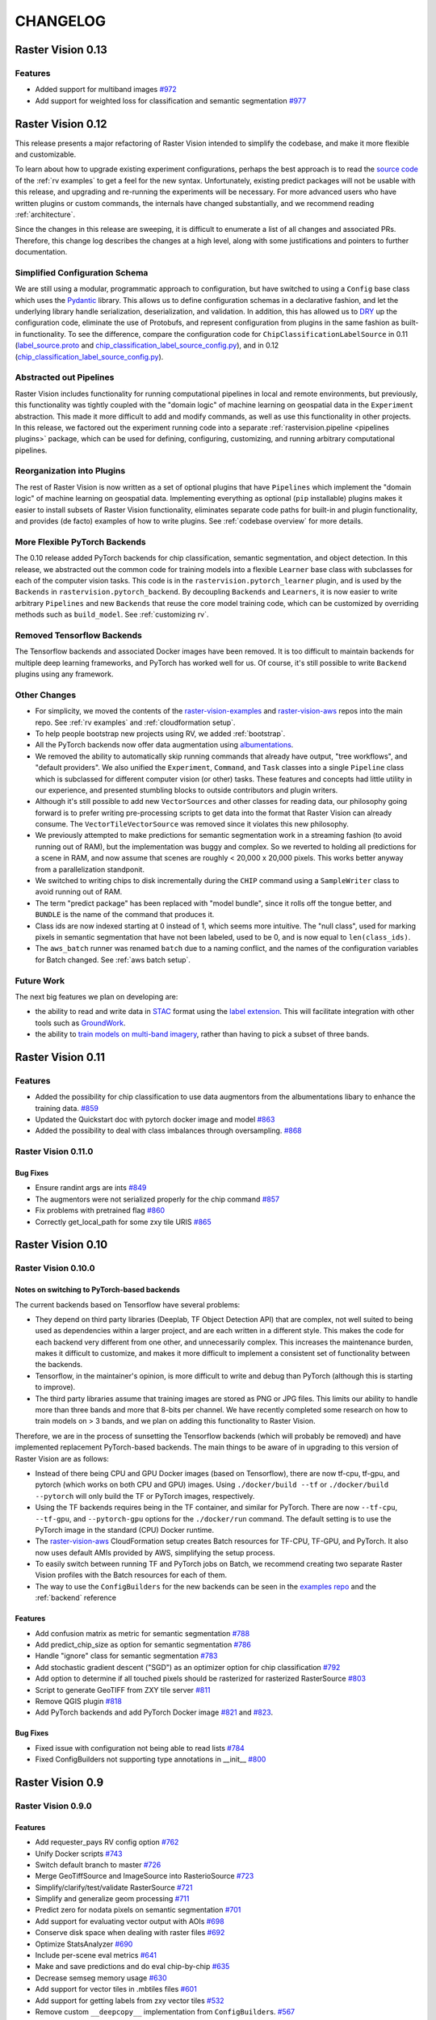 CHANGELOG
=========

Raster Vision 0.13
-------------------

Features
~~~~~~~~~~~~~~~~~~~~~~~~~~~~~~~~~~~~~~~~~~~~~~~~~~~~~~~~

* Added support for multiband images `#972 <https://github.com/azavea/raster-vision/pull/972>`_
* Add support for weighted loss for classification and semantic segmentation `#977 <https://github.com/azavea/raster-vision/pull/977>`_


Raster Vision 0.12
-------------------

This release presents a major refactoring of Raster Vision intended to simplify the codebase, and make it more flexible and customizable.

To learn about how to upgrade existing experiment configurations, perhaps the best approach is to read the `source code <https://github.com/azavea/raster-vision/tree/0.12/rastervision_pytorch_backend/rastervision/pytorch_backend/examples>`_ of the :ref:`rv examples` to get a feel for the new syntax. Unfortunately, existing predict packages will not be usable with this release, and upgrading and re-running the experiments will be necessary. For more advanced users who have written plugins or custom commands, the internals have changed substantially, and we recommend reading :ref:`architecture`.

Since the changes in this release are sweeping, it is difficult to enumerate a list of all changes and associated PRs. Therefore, this change log describes the changes at a high level, along with some justifications and pointers to further documentation.

Simplified Configuration Schema
~~~~~~~~~~~~~~~~~~~~~~~~~~~~~~~~

We are still using a modular, programmatic approach to configuration, but have switched to using a ``Config`` base class which uses the `Pydantic <https://pydantic-docs.helpmanual.io/>`_ library. This allows us to define configuration schemas in a declarative fashion, and let the underlying library handle serialization, deserialization, and validation. In addition, this has allowed us to `DRY <https://en.wikipedia.org/wiki/Don%27t_repeat_yourself>`_ up the configuration code, eliminate the use of Protobufs, and represent configuration from plugins in the same fashion as built-in functionality. To see the difference, compare the configuration code for ``ChipClassificationLabelSource`` in 0.11 (`label_source.proto <https://github.com/azavea/raster-vision/blob/0.11/rastervision/protos/label_source.proto>`_ and `chip_classification_label_source_config.py <https://github.com/azavea/raster-vision/blob/0.11/rastervision/data/label_source/chip_classification_label_source_config.py>`_), and in 0.12 (`chip_classification_label_source_config.py <https://github.com/azavea/raster-vision/blob/0.12/rastervision_core/rastervision/core/data/label_source/chip_classification_label_source_config.py>`_).

Abstracted out Pipelines
~~~~~~~~~~~~~~~~~~~~~~~~~

Raster Vision includes functionality for running computational pipelines in local and remote environments, but previously, this functionality was tightly coupled with the "domain logic" of machine learning on geospatial data in the ``Experiment`` abstraction. This made it more difficult to add and modify commands, as well as use this functionality in other projects. In this release, we factored out the experiment running code into a separate :ref:`rastervision.pipeline <pipelines plugins>` package, which can be used for defining, configuring, customizing, and running arbitrary computational pipelines.

Reorganization into Plugins
~~~~~~~~~~~~~~~~~~~~~~~~~~~~

The rest of Raster Vision is now written as a set of optional plugins that have  ``Pipelines`` which implement the "domain logic" of machine learning on geospatial data. Implementing everything as optional (``pip`` installable) plugins makes it easier to install subsets of Raster Vision functionality, eliminates separate code paths for built-in and plugin functionality, and provides (de facto) examples of how to write plugins. See :ref:`codebase overview` for more details.

More Flexible PyTorch Backends
~~~~~~~~~~~~~~~~~~~~~~~~~~~~~~~

The 0.10 release added PyTorch backends for chip classification, semantic segmentation, and object detection. In this release, we abstracted out the common code for training models into a flexible ``Learner`` base class with subclasses for each of the computer vision tasks. This code is in the ``rastervision.pytorch_learner`` plugin, and is used by the ``Backends`` in ``rastervision.pytorch_backend``. By decoupling ``Backends`` and ``Learners``, it is now easier to write arbitrary ``Pipelines`` and new ``Backends`` that reuse the core model training code, which can be customized by overriding methods such as ``build_model``. See :ref:`customizing rv`.

Removed Tensorflow Backends
~~~~~~~~~~~~~~~~~~~~~~~~~~~~

The Tensorflow backends and associated Docker images have been removed. It is too difficult to maintain backends for multiple deep learning frameworks, and PyTorch has worked well for us. Of course, it's still possible to write ``Backend`` plugins using any framework.

Other Changes
~~~~~~~~~~~~~~

* For simplicity, we moved the contents of the `raster-vision-examples <https://github.com/azavea/raster-vision-examples>`_ and `raster-vision-aws <https://github.com/azavea/raster-vision-aws>`_ repos into the main repo. See :ref:`rv examples` and :ref:`cloudformation setup`.
* To help people bootstrap new projects using RV, we added :ref:`bootstrap`.
* All the PyTorch backends now offer data augmentation using `albumentations <https://albumentations.readthedocs.io/>`_.
* We removed the ability to automatically skip running commands that already have output, "tree workflows", and "default providers". We also unified the ``Experiment``, ``Command``, and ``Task`` classes into a single ``Pipeline`` class which is subclassed for different computer vision (or other) tasks. These features and concepts had little utility in our experience, and presented stumbling blocks to outside contributors and plugin writers.
* Although it's still possible to add new ``VectorSources`` and other classes for reading data, our philosophy going forward is to prefer writing pre-processing scripts to get data into the format that Raster Vision can already consume. The ``VectorTileVectorSource`` was removed since it violates this new philosophy.
* We previously attempted to make predictions for semantic segmentation work in a streaming fashion (to avoid running out of RAM), but the implementation was buggy and complex. So we reverted to holding all predictions for a scene in RAM, and now assume that scenes are roughly < 20,000 x 20,000 pixels. This works better anyway from a parallelization standponit.
* We switched to writing chips to disk incrementally during the ``CHIP`` command using a ``SampleWriter`` class to avoid running out of RAM.
* The term "predict package" has been replaced with "model bundle", since it rolls off the tongue better, and ``BUNDLE`` is the name of the command that produces it.
* Class ids are now indexed starting at 0 instead of 1, which seems more intuitive. The "null class", used for marking pixels in semantic segmentation that have not been labeled, used to be 0, and is now equal to ``len(class_ids)``.
* The ``aws_batch`` runner was renamed ``batch`` due to a naming conflict, and the names of the configuration variables for Batch changed. See :ref:`aws batch setup`.

Future Work
~~~~~~~~~~~~

The next big features we plan on developing are:

* the ability to read and write data in `STAC <https://stacspec.org/>`_ format using the `label extension <https://github.com/radiantearth/stac-spec/tree/master/extensions/label>`_. This will facilitate integration with other tools such as `GroundWork <https://groundwork.azavea.com/>`_.
* the ability to `train models on multi-band imagery <https://www.azavea.com/blog/2019/08/30/transfer-learning-from-rgb-to-multi-band-imagery/>`_, rather than having to pick a subset of three bands.

Raster Vision 0.11
-------------------

Features
~~~~~~~~~~

- Added the possibility for chip classification to use data augmentors from the albumentations libary to enhance the training data. `#859 <https://github.com/azavea/raster-vision/pull/859>`_
- Updated the Quickstart doc with pytorch docker image and model `#863 <https://github.com/azavea/raster-vision/pull/863>`_
- Added the possibility to deal with class imbalances through oversampling. `#868 <https://github.com/azavea/raster-vision/pull/868>`_

Raster Vision 0.11.0
~~~~~~~~~~~~~~~~~~~~~

Bug Fixes
^^^^^^^^^^

- Ensure randint args are ints `#849 <https://github.com/azavea/raster-vision/pull/849>`_
- The augmentors were not serialized properly for the chip command  `#857 <https://github.com/azavea/raster-vision/pull/857>`_
- Fix problems with pretrained flag `#860 <https://github.com/azavea/raster-vision/pull/860>`_
- Correctly get_local_path for some zxy tile URIS `#865 <https://github.com/azavea/raster-vision/pull/865>`_

Raster Vision 0.10
------------------

Raster Vision 0.10.0
~~~~~~~~~~~~~~~~~~~~~~

Notes on switching to PyTorch-based backends
^^^^^^^^^^^^^^^^^^^^^^^^^^^^^^^^^^^^^^^^^^^^^^^

The current backends based on Tensorflow have several problems:

* They depend on third party libraries (Deeplab, TF Object Detection API) that are complex, not well suited to being used as dependencies within a larger project, and are each written in a different style. This makes the code for each backend very different from one other, and unnecessarily complex. This increases the maintenance burden, makes it difficult to customize, and makes it more difficult to implement a consistent set of functionality between the backends.
* Tensorflow, in the maintainer's opinion, is more difficult to write and debug than PyTorch (although this is starting to improve).
* The third party libraries assume that training images are stored as PNG or JPG files. This limits our ability to handle more than three bands and more that 8-bits per channel. We have recently completed some research on how to train models on > 3 bands, and we plan on adding this functionality to Raster Vision.

Therefore, we are in the process of sunsetting the Tensorflow backends (which will probably be removed) and have implemented replacement PyTorch-based backends. The main things to be aware of in upgrading to this version of Raster Vision are as follows:

* Instead of there being CPU and GPU Docker images (based on Tensorflow), there are now tf-cpu, tf-gpu, and pytorch (which works on both CPU and GPU) images. Using ``./docker/build --tf`` or ``./docker/build --pytorch`` will only build the TF or PyTorch images, respectively.
* Using the TF backends requires being in the TF container, and similar for PyTorch. There are now ``--tf-cpu``, ``--tf-gpu``, and ``--pytorch-gpu`` options for the ``./docker/run`` command. The default setting is to use the PyTorch image in the standard (CPU) Docker runtime.
* The `raster-vision-aws <https://github.com/azavea/raster-vision-aws>`_ CloudFormation setup creates Batch resources for TF-CPU, TF-GPU, and PyTorch. It also now uses default AMIs provided by AWS, simplifying the setup process.
* To easily switch between running TF and PyTorch jobs on Batch, we recommend creating two separate Raster Vision profiles with the Batch resources for each of them.
* The way to use the ``ConfigBuilders`` for the new backends can be seen in the `examples repo <https://github.com/azavea/raster-vision-examples>`_ and the :ref:`backend` reference

Features
^^^^^^^^^^^^

- Add confusion matrix as metric for semantic segmentation `#788 <https://github.com/azavea/raster-vision/pull/788>`__
- Add predict_chip_size as option for semantic segmentation `#786 <https://github.com/azavea/raster-vision/pull/786>`__
- Handle "ignore" class for semantic segmentation `#783 <https://github.com/azavea/raster-vision/pull/783>`__
- Add stochastic gradient descent ("SGD") as an optimizer option for chip classification `#792 <https://github.com/azavea/raster-vision/pull/792>`__
- Add option to determine if all touched pixels should be rasterized for rasterized RasterSource `#803 <https://github.com/azavea/raster-vision/pull/803>`_
- Script to generate GeoTIFF from ZXY tile server `#811 <https://github.com/azavea/raster-vision/pull/811>`_
- Remove QGIS plugin `#818 <https://github.com/azavea/raster-vision/pull/818>`_
- Add PyTorch backends and add PyTorch Docker image `#821 <https://github.com/azavea/raster-vision/pull/821>`_ and `#823 <https://github.com/azavea/raster-vision/pull/823>`_.

Bug Fixes
^^^^^^^^^

- Fixed issue with configuration not being able to read lists `#784 <https://github.com/azavea/raster-vision/pull/784>`__
- Fixed ConfigBuilders not supporting type annotations in __init__ `#800 <https://github.com/azavea/raster-vision/pull/800>`__

Raster Vision 0.9
-----------------

Raster Vision 0.9.0
~~~~~~~~~~~~~~~~~~~

Features
^^^^^^^^
- Add requester_pays RV config option `#762 <https://github.com/azavea/raster-vision/pull/762>`_
- Unify Docker scripts `#743 <https://github.com/azavea/raster-vision/pull/743>`_
- Switch default branch to master `#726 <https://github.com/azavea/raster-vision/pull/726>`_
- Merge GeoTiffSource and ImageSource into RasterioSource `#723 <https://github.com/azavea/raster-vision/pull/723>`_
- Simplify/clarify/test/validate RasterSource `#721 <https://github.com/azavea/raster-vision/pull/721>`_
- Simplify and generalize geom processing `#711 <https://github.com/azavea/raster-vision/pull/711>`_
- Predict zero for nodata pixels on semantic segmentation `#701 <https://github.com/azavea/raster-vision/pull/701>`_
- Add support for evaluating vector output with AOIs `#698 <https://github.com/azavea/raster-vision/pull/698>`_
- Conserve disk space when dealing with raster files `#692 <https://github.com/azavea/raster-vision/pull/692>`_
- Optimize StatsAnalyzer `#690 <https://github.com/azavea/raster-vision/pull/690>`_
- Include per-scene eval metrics `#641 <https://github.com/azavea/raster-vision/pull/641>`_
- Make and save predictions and do eval chip-by-chip `#635 <https://github.com/azavea/raster-vision/pull/635>`_
- Decrease semseg memory usage `#630 <https://github.com/azavea/raster-vision/pull/630>`_
- Add support for vector tiles in .mbtiles files `#601 <https://github.com/azavea/raster-vision/pull/601>`_
- Add support for getting labels from zxy vector tiles `#532 <https://github.com/azavea/raster-vision/pull/532>`_
- Remove custom ``__deepcopy__`` implementation from ``ConfigBuilder``\s. `#567 <https://github.com/azavea/raster-vision/pull/567>`_
- Add ability to shift raster images by given numbers of meters. `#573 <https://github.com/azavea/raster-vision/pull/573>`_
- Add ability to generate GeoJSON segmentation predictions. `#575 <https://github.com/azavea/raster-vision/pull/575>`_
- Add ability to run the DeepLab eval script.  `#653 <https://github.com/azavea/raster-vision/pull/653>`_
- Submit CPU-only stages to a CPU queue on Aws.  `#668 <https://github.com/azavea/raster-vision/pull/668>`_
- Parallelize CHIP and PREDICT commands  `#671 <https://github.com/azavea/raster-vision/pull/671>`_
- Refactor ``update_for_command`` to split out the IO reporting into ``report_io``. `#671 <https://github.com/azavea/raster-vision/pull/671>`_
- Add Multi-GPU Support to DeepLab Backend `#590 <https://github.com/azavea/raster-vision/pull/590>`_
- Handle multiple AOI URIs `#617 <https://github.com/azavea/raster-vision/pull/617>`_
- Give ``train_restart_dir`` Default Value `#626 <https://github.com/azavea/raster-vision/pull/626>`_
- Use ```make`` to manage local execution `#664 <https://github.com/azavea/raster-vision/pull/664>`_
- Optimize vector tile processing  `#676 <https://github.com/azavea/raster-vision/pull/676>`_

Bug Fixes
^^^^^^^^^
- Fix Deeplab resume bug: update path in checkpoint file `#756 <https://github.com/azavea/raster-vision/pull/756>`_
- Allow Spaces in ``--channel-order`` Argument `#731 <https://github.com/azavea/raster-vision/pull/731>`_
- Fix error when using predict packages with AOIs `#674 <https://github.com/azavea/raster-vision/pull/674>`_
- Correct checkpoint name `#624 <https://github.com/azavea/raster-vision/pull/624>`_
- Allow using default stride for semseg sliding window  `#745 <https://github.com/azavea/raster-vision/pull/745>`_
- Fix filter_by_aoi for ObjectDetectionLabels `#746 <https://github.com/azavea/raster-vision/pull/746>`_
- Load null channel_order correctly `#733 <https://github.com/azavea/raster-vision/pull/733>`_
- Handle Rasterio crs that doesn't contain EPSG `#725 <https://github.com/azavea/raster-vision/pull/725>`_
- Fixed issue with saving semseg predictions for non-georeferenced imagery `#708 <https://github.com/azavea/raster-vision/pull/708>`_
- Fixed issue with handling width > height in semseg eval `#627 <https://github.com/azavea/raster-vision/pull/627>`_
- Fixed issue with experiment configs not setting key names correctly `#576 <https://github.com/azavea/raster-vision/pull/576>`_
- Fixed issue with Raster Sources that have channel order `#576 <https://github.com/azavea/raster-vision/pull/576>`_


Raster Vision 0.8
-----------------

Raster Vision 0.8.1
~~~~~~~~~~~~~~~~~~~

Bug Fixes
^^^^^^^^^
- Allow multiploygon for chip classification `#523 <https://github.com/azavea/raster-vision/pull/523>`_
- Remove unused args for AWS Batch runner `#503 <https://github.com/azavea/raster-vision/pull/503>`_
- Skip over lines when doing chip classification, Use background_class_id for scenes with no polygons `#507 <https://github.com/azavea/raster-vision/pull/507>`_
- Fix issue where ``get_matching_s3_keys`` fails when ``suffix`` is ``None`` `#497 <https://github.com/azavea/raster-vision/pull/497>`_
